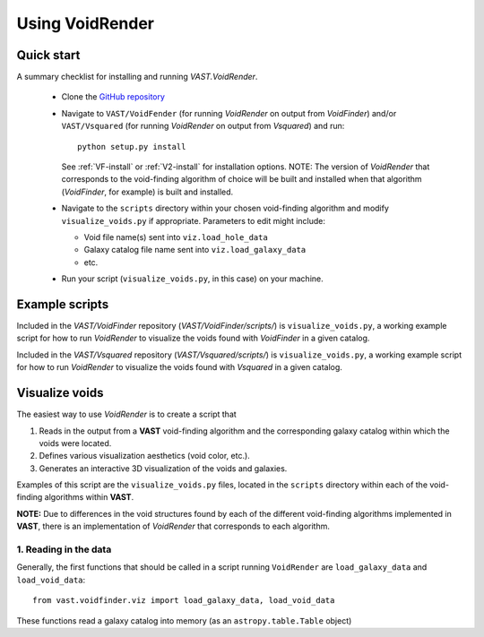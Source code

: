 ################
Using VoidRender
################


Quick start
===========

A summary checklist for installing and running `VAST.VoidRender`.

 * Clone the `GitHub repository <https://github.com/DESI-UR/VAST>`_
 * Navigate to ``VAST/VoidFender`` (for running `VoidRender` on output from 
   `VoidFinder`) and/or ``VAST/Vsquared`` (for running `VoidRender` on output 
   from `Vsquared`) and run::
    
    python setup.py install
    
   See :ref:`VF-install` or :ref:`V2-install` for installation options.  NOTE: 
   The version of `VoidRender` that corresponds to the void-finding algorithm of 
   choice will be built and installed when that algorithm (`VoidFinder`, for 
   example) is built and installed.
   
 * Navigate to the ``scripts`` directory within your chosen void-finding 
   algorithm and modify ``visualize_voids.py`` if appropriate.  Parameters to 
   edit might include:
   
   * Void file name(s) sent into ``viz.load_hole_data``
   * Galaxy catalog file name sent into ``viz.load_galaxy_data``
   * etc.

 * Run your script (``visualize_voids.py``, in this case) on your machine.





Example scripts
===============

Included in the `VAST/VoidFinder` repository (`VAST/VoidFinder/scripts/`) is 
``visualize_voids.py``, a working example script for how to run `VoidRender` to 
visualize the voids found with `VoidFinder` in a given catalog.

Included in the `VAST/Vsquared` repository (`VAST/Vsquared/scripts/`) is 
``visualize_voids.py``, a working example script for how to run `VoidRender` to 
visualize the voids found with `Vsquared` in a given catalog.





Visualize voids
===============

The easiest way to use `VoidRender` is to create a script that

1. Reads in the output from a **VAST** void-finding algorithm and the 
   corresponding galaxy catalog within which the voids were located.
2. Defines various visualization aesthetics (void color, etc.).
3. Generates an interactive 3D visualization of the voids and galaxies.

Examples of this script are the ``visualize_voids.py`` files, located in the 
``scripts`` directory within each of the void-finding algorithms within 
**VAST**.

**NOTE:** Due to differences in the void structures found by each of the 
different void-finding algorithms implemented in **VAST**, there is an 
implementation of `VoidRender` that corresponds to each algorithm.



1. Reading in the data
----------------------

Generally, the first functions that should be called in a script running 
``VoidRender`` are ``load_galaxy_data`` and ``load_void_data``::

    from vast.voidfinder.viz import load_galaxy_data, load_void_data
    
These functions read a galaxy catalog into memory (as an ``astropy.table.Table`` 
object)





